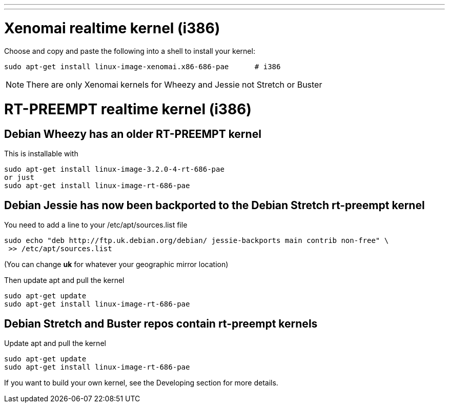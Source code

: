---
---

:skip-front-matter:

= Xenomai realtime kernel (i386)

Choose and copy and paste the following into a shell to install your kernel:

[source,bash]
----
sudo apt-get install linux-image-xenomai.x86-686-pae      # i386
----

[NOTE]
There are only Xenomai kernels for Wheezy and Jessie not Stretch or Buster

= RT-PREEMPT realtime kernel (i386)

== Debian Wheezy has an older RT-PREEMPT kernel 

This is installable with

[source,bash]
----
sudo apt-get install linux-image-3.2.0-4-rt-686-pae
or just
sudo apt-get install linux-image-rt-686-pae
----

== Debian Jessie has now been backported to the Debian Stretch rt-preempt kernel

You need to add a line to your /etc/apt/sources.list file

[source,bash]
----
sudo echo "deb http://ftp.uk.debian.org/debian/ jessie-backports main contrib non-free" \
 >> /etc/apt/sources.list
----

(You can change *uk* for whatever your geographic mirror location)

Then update apt and pull the kernel

[source,bash]
----
sudo apt-get update
sudo apt-get install linux-image-rt-686-pae
----

== Debian Stretch and Buster repos contain rt-preempt kernels

Update apt and pull the kernel

[source,bash]
----
sudo apt-get update
sudo apt-get install linux-image-rt-686-pae
----

If you want to build your own kernel, see the Developing section for more details.

